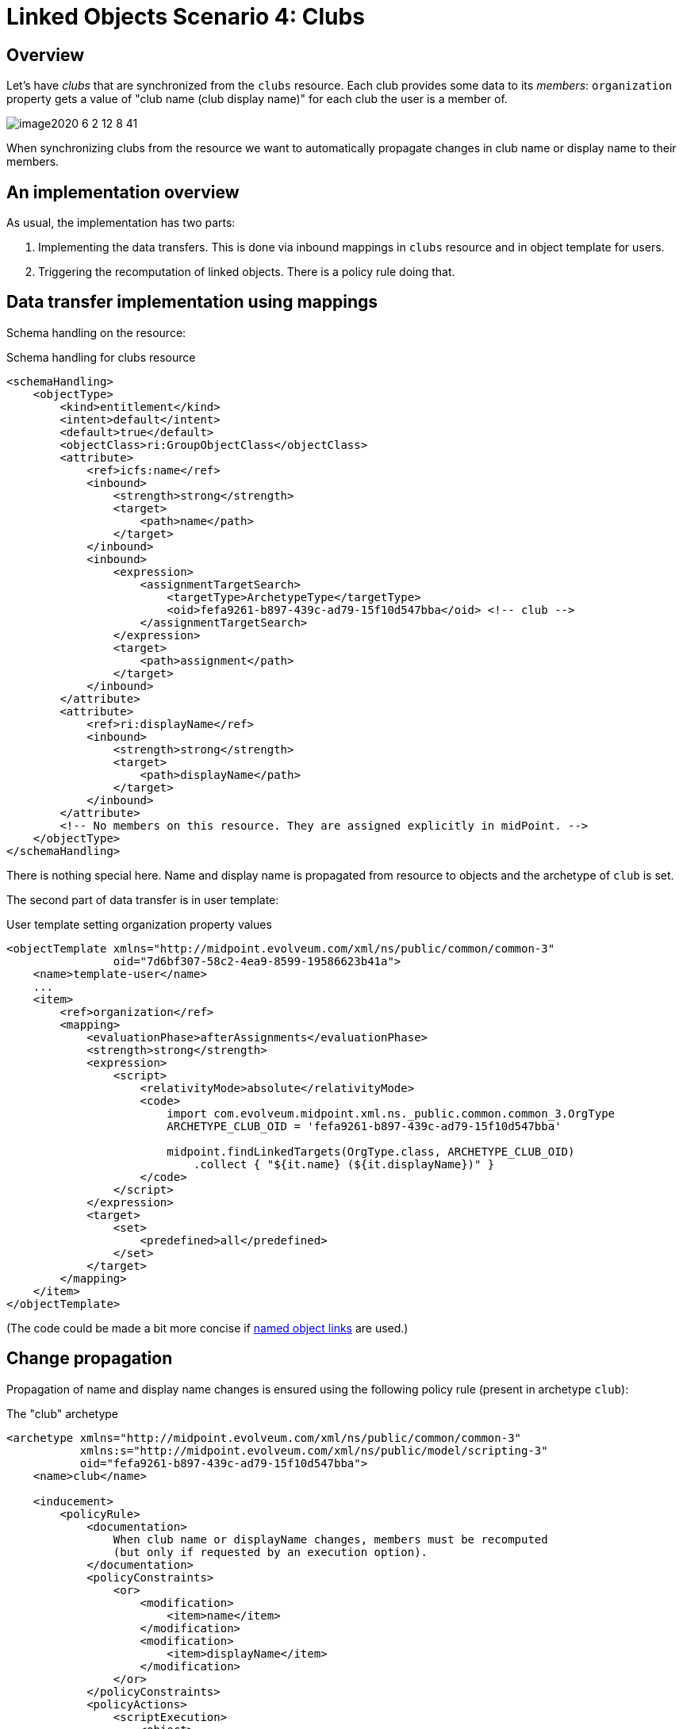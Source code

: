 = Linked Objects Scenario 4: Clubs
:page-nav-title: Scenario 4: Clubs
:page-wiki-name: Linked objects scenario 4: Clubs
:page-wiki-id: 52002959
:page-wiki-metadata-create-user: mederly
:page-wiki-metadata-create-date: 2020-06-02T11:28:14.487+02:00
:page-wiki-metadata-modify-user: mederly
:page-wiki-metadata-modify-date: 2020-06-02T12:09:26.542+02:00
:page-since: "4.2"
:page-toc: top


== Overview

Let's have _clubs_ that are synchronized from the `clubs` resource.
Each club provides some data to its _members_: `organization` property gets a value of "club name (club display name)" for each club the user is a member of.

image::image2020-6-2_12-8-41.png[]



When synchronizing clubs from the resource we want to automatically propagate changes in club name or display name to their members.


== An implementation overview

As usual, the implementation has two parts:

. Implementing the data transfers.
This is done via inbound mappings in `clubs` resource and in object template for users.

. Triggering the recomputation of linked objects.
There is a policy rule doing that.


== Data transfer implementation using mappings

Schema handling on the resource:

.Schema handling for clubs resource
[source,xml]
----
<schemaHandling>
    <objectType>
        <kind>entitlement</kind>
        <intent>default</intent>
        <default>true</default>
        <objectClass>ri:GroupObjectClass</objectClass>
        <attribute>
            <ref>icfs:name</ref>
            <inbound>
                <strength>strong</strength>
                <target>
                    <path>name</path>
                </target>
            </inbound>
            <inbound>
                <expression>
                    <assignmentTargetSearch>
                        <targetType>ArchetypeType</targetType>
                        <oid>fefa9261-b897-439c-ad79-15f10d547bba</oid> <!-- club -->
                    </assignmentTargetSearch>
                </expression>
                <target>
                    <path>assignment</path>
                </target>
            </inbound>
        </attribute>
        <attribute>
            <ref>ri:displayName</ref>
            <inbound>
                <strength>strong</strength>
                <target>
                    <path>displayName</path>
                </target>
            </inbound>
        </attribute>
        <!-- No members on this resource. They are assigned explicitly in midPoint. -->
    </objectType>
</schemaHandling>

----

There is nothing special here.
Name and display name is propagated from resource to objects and the archetype of `club` is set.

The second part of data transfer is in user template:

.User template setting organization property values
[source,xml]
----
<objectTemplate xmlns="http://midpoint.evolveum.com/xml/ns/public/common/common-3"
                oid="7d6bf307-58c2-4ea9-8599-19586623b41a">
    <name>template-user</name>
    ...
    <item>
        <ref>organization</ref>
        <mapping>
            <evaluationPhase>afterAssignments</evaluationPhase>
            <strength>strong</strength>
            <expression>
                <script>
                    <relativityMode>absolute</relativityMode>
                    <code>
                        import com.evolveum.midpoint.xml.ns._public.common.common_3.OrgType
                        ARCHETYPE_CLUB_OID = 'fefa9261-b897-439c-ad79-15f10d547bba'

                        midpoint.findLinkedTargets(OrgType.class, ARCHETYPE_CLUB_OID)
                            .collect { "${it.name} (${it.displayName})" }
                    </code>
                </script>
            </expression>
            <target>
                <set>
                    <predefined>all</predefined>
                </set>
            </target>
        </mapping>
    </item>
</objectTemplate>
----

(The code could be made a bit more concise if xref:/midpoint/reference/v2/synchronization/linked-objects/named-object-links/[named object links] are used.)


== Change propagation

Propagation of name and display name changes is ensured using the following policy rule (present in archetype `club`):

.The "club" archetype
[source,xml]
----
<archetype xmlns="http://midpoint.evolveum.com/xml/ns/public/common/common-3"
           xmlns:s="http://midpoint.evolveum.com/xml/ns/public/model/scripting-3"
           oid="fefa9261-b897-439c-ad79-15f10d547bba">
    <name>club</name>

    <inducement>
        <policyRule>
            <documentation>
                When club name or displayName changes, members must be recomputed
                (but only if requested by an execution option).
            </documentation>
            <policyConstraints>
                <or>
                    <modification>
                        <item>name</item>
                    </modification>
                    <modification>
                        <item>displayName</item>
                    </modification>
                </or>
            </policyConstraints>
            <policyActions>
                <scriptExecution>
                    <object>
                        <linkSource/>
                    </object>
                    <executeScript>
                        <s:recompute>
                            <!--
                                We use optimized triggers because we expect that members will be recomputed during
                                reconciliation of 'clubs' resource. Reconciliation can result in modification of
                                a number of clubs at approximately the same time. So it's better to avoid repeated
                                recomputation of individual members by using triggers - or even better, optimizing
                                delayed triggers.
                            -->
                            <s:triggered>
                                <fireAfter>PT1M</fireAfter>
                            </s:triggered>
                        </s:recompute>
                    </executeScript>
                    <asynchronousExecution>
                        <taskCustomizer>
                            <script>
                                <code>import com.evolveum.prism.xml.ns._public.types_3.PolyStringType

                                // Using worker threads when (only) setting triggers is maybe not necessary.
                                // But we use it here e.g. to demonstrate how we can set the number of worker
                                // threads using execute options in synchronization reaction.

                                preparedTask.name = PolyStringType.fromOrig('Trigger club members recomputation')
                                basic.setTaskWorkerThreads(preparedTask, midpoint.getExtensionOptionRealValue('memberRecomputationWorkerThreads'))
                                preparedTask
                                </code>
                            </script>
                        </taskCustomizer>
                    </asynchronousExecution>
                </scriptExecution>
            </policyActions>
        </policyRule>
        <condition>
            <expression>
                <script>
                    <code>midpoint.extensionOptionIsTrue('recomputeMembers')</code>
                </script>
            </expression>
        </condition>
    </inducement>
</archetype>


----

We demonstrate turning on and off of the recomputation by including a condition looking for `recomputeMembers` value.
The default is (in this case) not doing the recomputation if option is not present.

We also show how worker threads are set.
They are derived from `memberRecomputationWorkerThreads` extension option.

The options are defined like this (copied from the midPoint integration test suite link:https://github.com/Evolveum/midpoint/blob/2918d740226dedf7108a2f84accd452e273c8f52/model/model-intest/src/test/resources/schema/linked.xsd[file]):

.Schema for model execution options extension
[source,xml]
----
<xsd:schema elementFormDefault="qualified"
            targetNamespace="http://midpoint.evolveum.com/xml/ns/samples/linked"
            xmlns:tns="http://midpoint.evolveum.com/xml/ns/samples/linked"
            xmlns:c="http://midpoint.evolveum.com/xml/ns/public/common/common-3"
            xmlns:a="http://prism.evolveum.com/xml/ns/public/annotation-3"
            xmlns:t="http://prism.evolveum.com/xml/ns/public/types-3"
            xmlns:xsd="http://www.w3.org/2001/XMLSchema">

    <xsd:import namespace="http://prism.evolveum.com/xml/ns/public/types-3"/>
    <xsd:import namespace="http://midpoint.evolveum.com/xml/ns/public/common/common-3"/>

    <xsd:complexType name="ModelExecutionOptionsTypeExtensionType">
        <xsd:annotation>
            <xsd:appinfo>
                <a:extension ref="c:ModelExecuteOptionsType"/>
            </xsd:appinfo>
        </xsd:annotation>
        <xsd:sequence>
            <xsd:element ref="tns:recomputeMembers" minOccurs="0"/>
            <xsd:element ref="tns:memberRecomputationWorkerThreads" minOccurs="0"/>
        </xsd:sequence>
    </xsd:complexType>

    <xsd:element name="recomputeMembers" type="xsd:boolean">
        <xsd:annotation>
            <xsd:documentation>
                Enables or disables recomputation of members - for abstract roles or their archetypes
                that look at this extension property. See e.g. archetype-department and its condition
                "midpoint.extensionOptionIsNotFalse('recomputeMembers')".
            </xsd:documentation>
        </xsd:annotation>
    </xsd:element>

    <xsd:element name="memberRecomputationWorkerThreads" type="xsd:int">
        <xsd:annotation>
            <xsd:documentation>
                Specifies the number of worker threads for "member recompute" tasks. Used by abstract
                roles or their archetypes that look at this extension property.
                See e.g. archetype-department and its task customizer.
            </xsd:documentation>
        </xsd:annotation>
    </xsd:element>
</xsd:schema>

----


=== Setting up recomputation when synchronizing

Imagine we want to invoke automatic member recomputation during synchronization of clubs resource.
The synchronization reaction would look like this:

.Sample synchronization reaction that includes member recomputation
[source,xml]
----
<reaction>
    <situation>linked</situation>
    <synchronize>true</synchronize>
    <executeOptions>
        <extension>
            <linked:recomputeMembers>true</linked:recomputeMembers>
            <linked:memberRecomputationWorkerThreads>4</linked:memberRecomputationWorkerThreads>
        </extension>
    </executeOptions>
</reaction>

----

(Although it should be perhaps more logical to make member recomputation enabled by default, so it would be applied even when changes come e.g. from GUI or REST or other sources.

Complete configuration for this scenario is in link:https://github.com/Evolveum/midpoint/tree/master/model/model-intest/src/test/resources/member-recompute[https://github.com/Evolveum/midpoint/tree/master/model/model-intest/src/test/resources/member-recompute] directory.